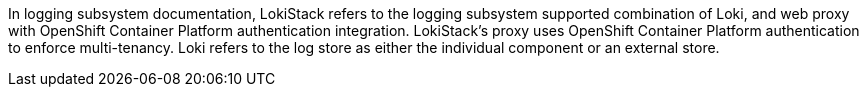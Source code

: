 // Text snippet included in the following assemblies:
//
//
// Text snippet included in the following modules:
//
//
:_mod-docs-content-type: SNIPPET

In logging subsystem documentation, LokiStack refers to the logging subsystem supported combination of Loki, and web proxy with OpenShift Container Platform authentication integration. LokiStack’s proxy uses OpenShift Container Platform authentication to enforce multi-tenancy. Loki refers to the log store as either the individual component or an external store.
